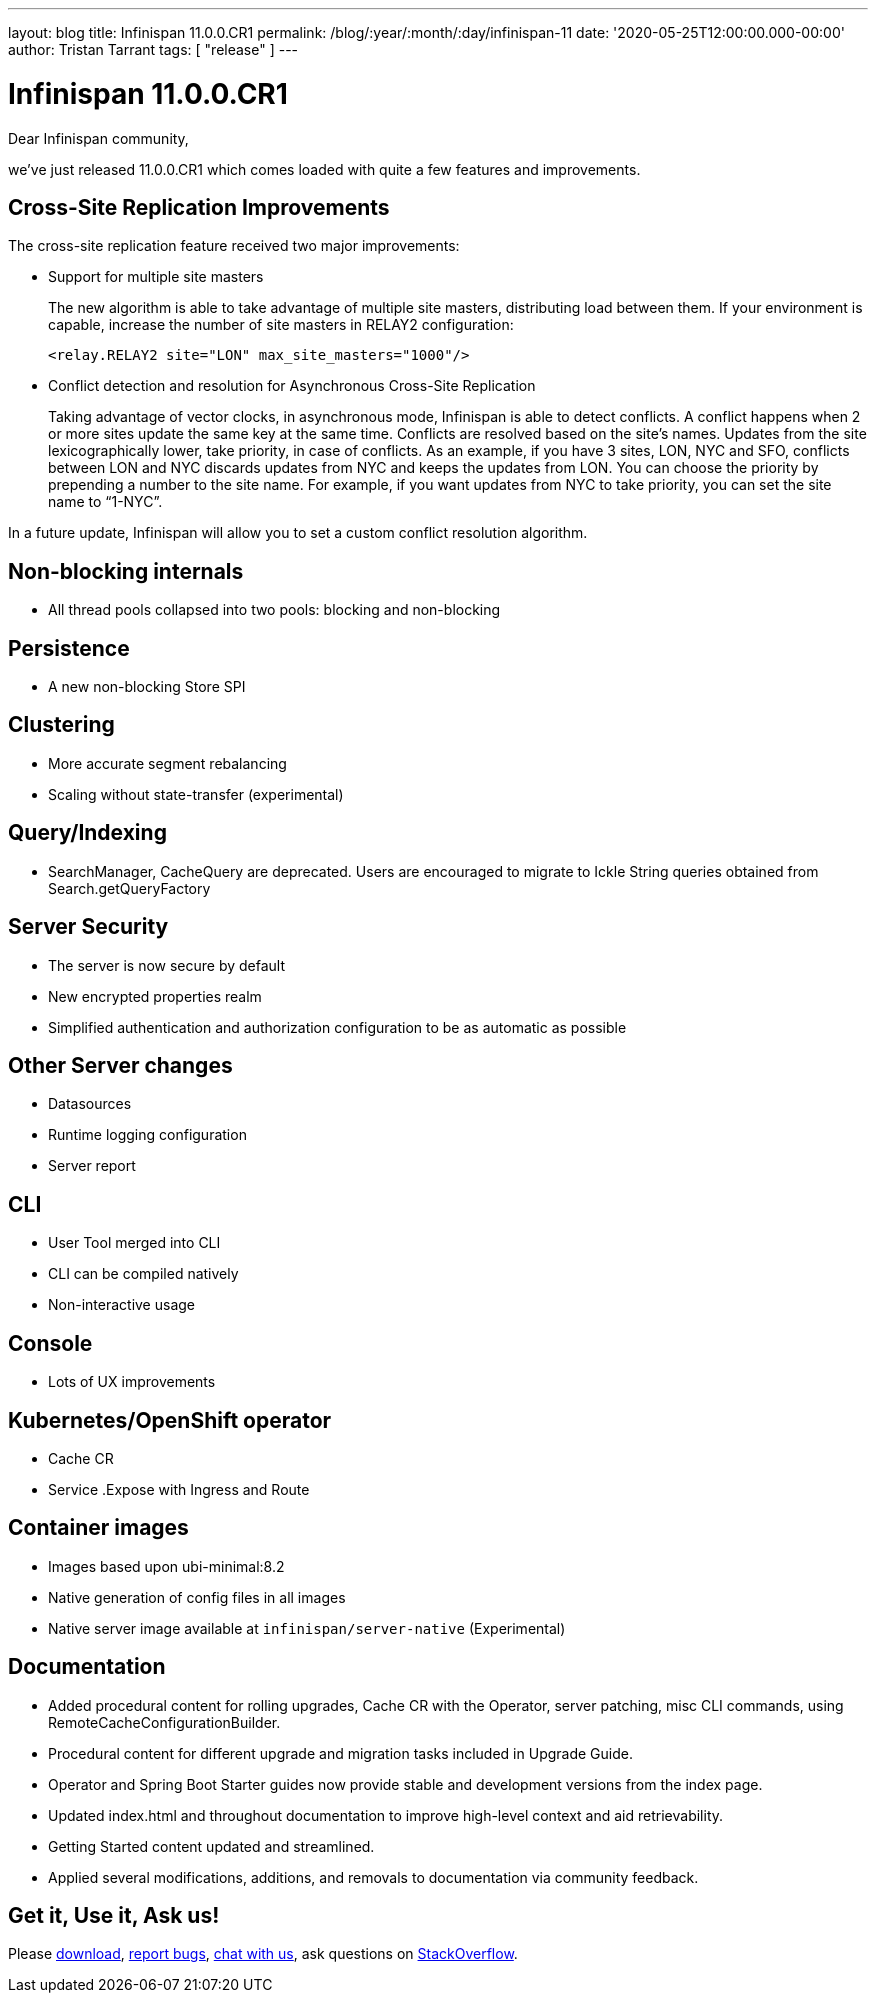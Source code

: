 ---
layout: blog
title: Infinispan 11.0.0.CR1
permalink: /blog/:year/:month/:day/infinispan-11
date: '2020-05-25T12:00:00.000-00:00'
author: Tristan Tarrant
tags: [ "release" ]
---

= Infinispan 11.0.0.CR1

Dear Infinispan community,

we've just released 11.0.0.CR1 which comes loaded with quite a few features and improvements.

== Cross-Site Replication Improvements

The cross-site replication feature received two major improvements:

* Support for multiple site masters
+
The new algorithm is able to take advantage of multiple site masters, distributing load between them. If your environment is capable, increase the number of site masters in RELAY2 configuration:
+
[source,xml]
----
<relay.RELAY2 site="LON" max_site_masters="1000"/>
----
+
* Conflict detection and resolution for Asynchronous Cross-Site Replication
+
Taking advantage of vector clocks, in asynchronous mode, Infinispan is able to detect conflicts. 
A conflict happens when 2 or more sites update the same key at the same time.
Conflicts are resolved based on the site's names. Updates from the site lexicographically lower, take priority, in case of  conflicts.
As an example, if you have 3 sites, LON, NYC and SFO, conflicts between LON and NYC discards updates from NYC and keeps the updates from LON. 
You can choose the priority by prepending a number to the site name. For example, if you want updates from NYC to take priority, you can set the site name to “1-NYC”.

In a future update, Infinispan will allow you to set a custom conflict resolution algorithm.

== Non-blocking internals
* All thread pools collapsed into two pools: blocking and non-blocking

== Persistence
* A new non-blocking Store SPI

== Clustering
* More accurate segment rebalancing
* Scaling without state-transfer (experimental)

== Query/Indexing
* SearchManager, CacheQuery are deprecated. Users are encouraged to migrate to Ickle String queries obtained from Search.getQueryFactory

== Server Security
* The server is now secure by default
* New encrypted properties realm
* Simplified authentication and authorization configuration to be as automatic as possible

== Other Server changes
* Datasources
* Runtime logging configuration
* Server report

== CLI
* User Tool merged into CLI
* CLI can be compiled natively
* Non-interactive usage

== Console
* Lots of UX improvements

== Kubernetes/OpenShift operator
* Cache CR
* Service .Expose with Ingress and Route

== Container images
* Images based upon ubi-minimal:8.2
* Native generation of config files in all images
* Native server image available at `infinispan/server-native` (Experimental)

== Documentation
* Added procedural content for rolling upgrades, Cache CR with the Operator, server patching, misc CLI commands, using RemoteCacheConfigurationBuilder.
* Procedural content for different upgrade and migration tasks included in Upgrade Guide.
* Operator and Spring Boot Starter guides now provide stable and development versions from the index page.
* Updated index.html and throughout documentation to improve high-level context and aid retrievability.
* Getting Started content updated and streamlined.
* Applied several modifications, additions, and removals to documentation via community feedback.

== Get it, Use it, Ask us!

Please https://infinispan.org/download/[download],
https://issues.jboss.org/projects/ISPN[report bugs],
https://infinispan.zulipchat.com/[chat with us],
ask questions on https://stackoverflow.com/questions/tagged/?tagnames=infinispan&sort=newest[StackOverflow].

